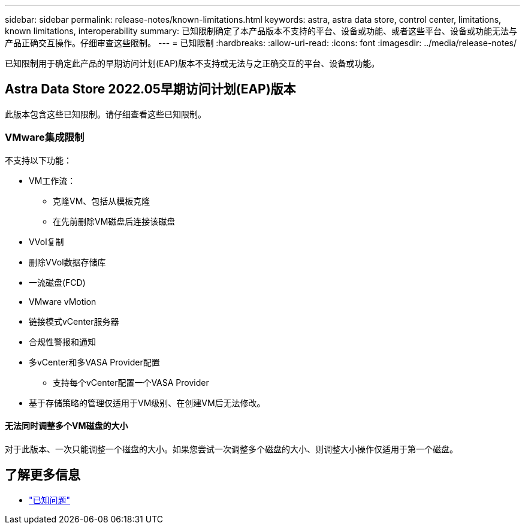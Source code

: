 ---
sidebar: sidebar 
permalink: release-notes/known-limitations.html 
keywords: astra, astra data store, control center, limitations, known limitations, interoperability 
summary: 已知限制确定了本产品版本不支持的平台、设备或功能、或者这些平台、设备或功能无法与产品正确交互操作。仔细审查这些限制。 
---
= 已知限制
:hardbreaks:
:allow-uri-read: 
:icons: font
:imagesdir: ../media/release-notes/


已知限制用于确定此产品的早期访问计划(EAP)版本不支持或无法与之正确交互的平台、设备或功能。



== Astra Data Store 2022.05早期访问计划(EAP)版本

此版本包含这些已知限制。请仔细查看这些已知限制。



=== VMware集成限制

不支持以下功能：

* VM工作流：
+
** 克隆VM、包括从模板克隆
** 在先前删除VM磁盘后连接该磁盘


* VVol复制
* 删除VVol数据存储库
* 一流磁盘(FCD)
* VMware vMotion
* 链接模式vCenter服务器
* 合规性警报和通知
* 多vCenter和多VASA Provider配置
+
** 支持每个vCenter配置一个VASA Provider


* 基于存储策略的管理仅适用于VM级别、在创建VM后无法修改。




==== 无法同时调整多个VM磁盘的大小

对于此版本、一次只能调整一个磁盘的大小。如果您尝试一次调整多个磁盘的大小、则调整大小操作仅适用于第一个磁盘。



== 了解更多信息

* link:../release-notes/known-issues.html["已知问题"]

